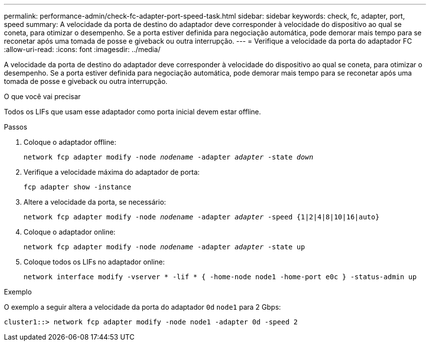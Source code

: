 ---
permalink: performance-admin/check-fc-adapter-port-speed-task.html 
sidebar: sidebar 
keywords: check, fc, adapter, port, speed 
summary: A velocidade da porta de destino do adaptador deve corresponder à velocidade do dispositivo ao qual se coneta, para otimizar o desempenho. Se a porta estiver definida para negociação automática, pode demorar mais tempo para se reconetar após uma tomada de posse e giveback ou outra interrupção. 
---
= Verifique a velocidade da porta do adaptador FC
:allow-uri-read: 
:icons: font
:imagesdir: ../media/


[role="lead"]
A velocidade da porta de destino do adaptador deve corresponder à velocidade do dispositivo ao qual se coneta, para otimizar o desempenho. Se a porta estiver definida para negociação automática, pode demorar mais tempo para se reconetar após uma tomada de posse e giveback ou outra interrupção.

.O que você vai precisar
Todos os LIFs que usam esse adaptador como porta inicial devem estar offline.

.Passos
. Coloque o adaptador offline:
+
`network fcp adapter modify -node _nodename_ -adapter _adapter_ -state _down_`

. Verifique a velocidade máxima do adaptador de porta:
+
`fcp adapter show -instance`

. Altere a velocidade da porta, se necessário:
+
`network fcp adapter modify -node _nodename_ -adapter _adapter_ -speed {1|2|4|8|10|16|auto}`

. Coloque o adaptador online:
+
`network fcp adapter modify -node _nodename_ -adapter _adapter_ -state up`

. Coloque todos os LIFs no adaptador online:
+
`network interface modify -vserver * -lif * { -home-node node1 -home-port e0c } -status-admin up`



.Exemplo
O exemplo a seguir altera a velocidade da porta do adaptador `0d` `node1` para 2 Gbps:

[listing]
----
cluster1::> network fcp adapter modify -node node1 -adapter 0d -speed 2
----